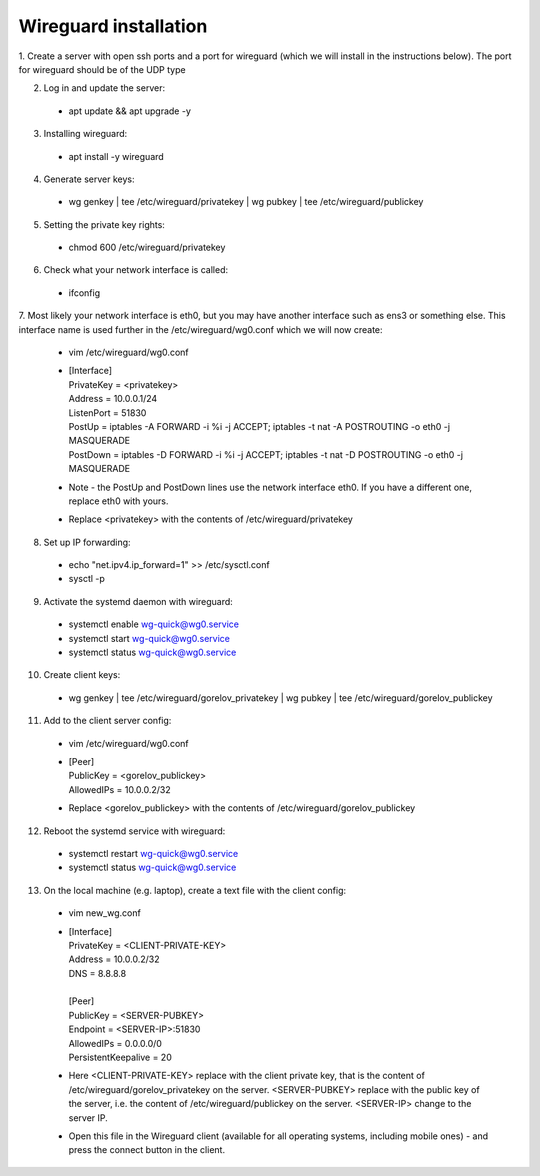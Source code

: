 ==============
Wireguard installation
==============

1. Create a server with open ssh ports and a port for wireguard (which we will install in the instructions below).
The port for wireguard should be of the UDP type

2. Log in and update the server:
  * apt update && apt upgrade -y

3. Installing wireguard:
  * apt install -y wireguard

4. Generate server keys:
  * wg genkey | tee /etc/wireguard/privatekey | wg pubkey | tee /etc/wireguard/publickey

5. Setting the private key rights:
  * chmod 600 /etc/wireguard/privatekey

6. Check what your network interface is called:
  * ifconfig

7. Most likely your network interface is eth0, but you may have another interface such as ens3 or something else.
This interface name is used further in the /etc/wireguard/wg0.conf which we will now create:
  * vim /etc/wireguard/wg0.conf
  * | [Interface]
    | PrivateKey = <privatekey>
    | Address = 10.0.0.1/24
    | ListenPort = 51830
    | PostUp = iptables -A FORWARD -i %i -j ACCEPT; iptables -t nat -A POSTROUTING -o eth0 -j MASQUERADE
    | PostDown = iptables -D FORWARD -i %i -j ACCEPT; iptables -t nat -D POSTROUTING -o eth0 -j MASQUERADE
  * Note - the PostUp and PostDown lines use the network interface eth0.
    If you have a different one, replace eth0 with yours.
  * Replace <privatekey> with the contents of /etc/wireguard/privatekey

8. Set up IP forwarding:
  * echo "net.ipv4.ip_forward=1" >> /etc/sysctl.conf
  * sysctl -p

9. Activate the systemd daemon with wireguard:
  * systemctl enable wg-quick@wg0.service
  * systemctl start wg-quick@wg0.service
  * systemctl status wg-quick@wg0.service

10. Create client keys:
  * wg genkey | tee /etc/wireguard/gorelov_privatekey | wg pubkey | tee /etc/wireguard/gorelov_publickey

11. Add to the client server config:
  * vim /etc/wireguard/wg0.conf
  *  | [Peer]
     | PublicKey = <gorelov_publickey>
     | AllowedIPs = 10.0.0.2/32
  * Replace <gorelov_publickey> with the contents of /etc/wireguard/gorelov_publickey

12. Reboot the systemd service with wireguard:
  * systemctl restart wg-quick@wg0.service
  * systemctl status wg-quick@wg0.service

13. On the local machine (e.g. laptop), create a text file with the client config:
  * vim new_wg.conf
  *  | [Interface]
     | PrivateKey = <CLIENT-PRIVATE-KEY>
     | Address = 10.0.0.2/32
     | DNS = 8.8.8.8
     |
     | [Peer]
     | PublicKey = <SERVER-PUBKEY>
     | Endpoint = <SERVER-IP>:51830
     | AllowedIPs = 0.0.0.0/0
     | PersistentKeepalive = 20
  * Here <CLIENT-PRIVATE-KEY> replace with the client private key,
    that is the content of /etc/wireguard/gorelov_privatekey on the server.
    <SERVER-PUBKEY> replace with the public key of the server,
    i.e. the content of /etc/wireguard/publickey on the server.
    <SERVER-IP> change to the server IP.
  * Open this file in the Wireguard client (available for all operating systems, including mobile ones)
    - and press the connect button in the client.